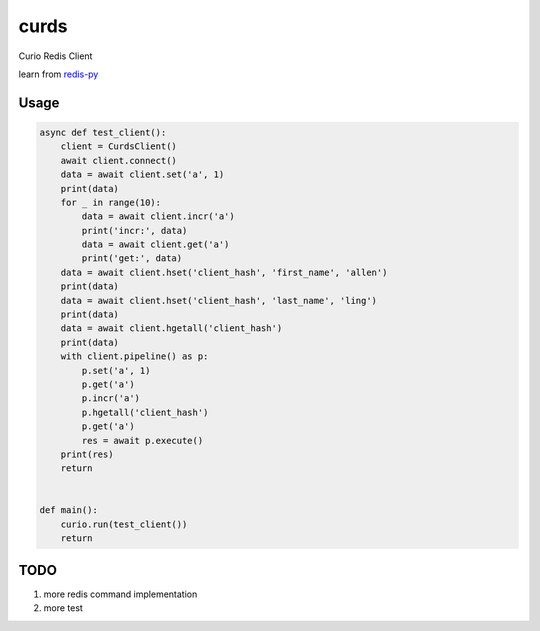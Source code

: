 #####
curds
#####

Curio Redis Client

learn from `redis-py <https://github.com/andymccurdy/redis-py>`_

Usage
=========

.. code-block:: python

    async def test_client():
        client = CurdsClient()
        await client.connect()
        data = await client.set('a', 1)
        print(data)
        for _ in range(10):
            data = await client.incr('a')
            print('incr:', data)
            data = await client.get('a')
            print('get:', data)
        data = await client.hset('client_hash', 'first_name', 'allen')
        print(data)
        data = await client.hset('client_hash', 'last_name', 'ling')
        print(data)
        data = await client.hgetall('client_hash')
        print(data)
        with client.pipeline() as p:
            p.set('a', 1)
            p.get('a')
            p.incr('a')
            p.hgetall('client_hash')
            p.get('a')
            res = await p.execute()
        print(res)
        return
    
    
    def main():
        curio.run(test_client())
        return

TODO
======

1. more redis command implementation

2. more test

